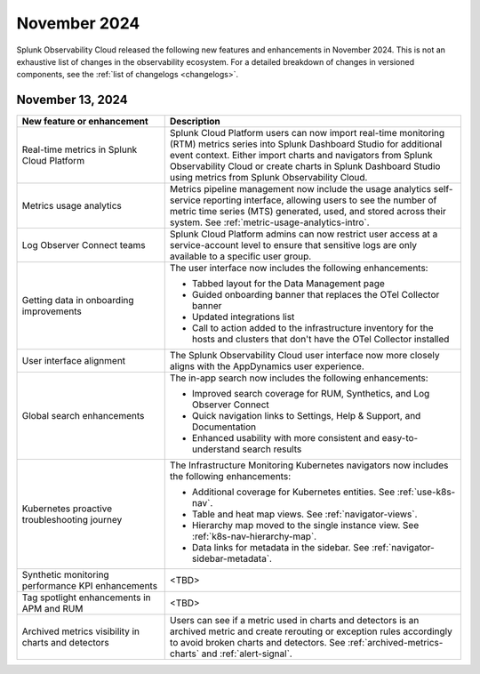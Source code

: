 .. _2024-11-rn:

*************
November 2024
*************

Splunk Observability Cloud released the following new features and enhancements in November 2024. This is not an exhaustive list of changes in the observability ecosystem. For a detailed breakdown of changes in versioned components, see the :ref:`list of changelogs <changelogs>`.

.. _2024-11-13-rn:

November 13, 2024
=================

.. list-table::
   :header-rows: 1
   :widths: 1 2
   :width: 100%

   * - New feature or enhancement
     - Description
   * - Real-time metrics in Splunk Cloud Platform
     - Splunk Cloud Platform users can now import real-time monitoring (RTM) metrics series into Splunk Dashboard Studio for additional event context. Either import charts and navigators from Splunk Observability Cloud or create charts in Splunk Dashboard Studio using metrics from Splunk Observability Cloud.
   * - Metrics usage analytics
     - Metrics pipeline management now include the usage analytics self-service reporting interface, allowing users to see the number of metric time series (MTS) generated, used, and stored across their system. See :ref:`metric-usage-analytics-intro`.
   * - Log Observer Connect teams
     - Splunk Cloud Platform admins can now restrict user access at a service-account level to ensure that sensitive logs are only available to a specific user group.
   * - Getting data in onboarding improvements
     - The user interface now includes the following enhancements:

       - Tabbed layout for the Data Management page
       - Guided onboarding banner that replaces the OTel Collector banner
       - Updated integrations list
       - Call to action added to the infrastructure inventory for the hosts and clusters that don't have the OTel Collector installed
   * - User interface alignment
     - The Splunk Observability Cloud user interface now more closely aligns with the AppDynamics user experience.
   * - Global search enhancements
     - The in-app search now includes the following enhancements:
     
       - Improved search coverage for RUM, Synthetics, and Log Observer Connect
       - Quick navigation links to Settings, Help & Support, and Documentation
       - Enhanced usability with more consistent and easy-to-understand search results
   * - Kubernetes proactive troubleshooting journey
     - The Infrastructure Monitoring Kubernetes navigators now includes the following enhancements:

       - Additional coverage for Kubernetes entities. See :ref:`use-k8s-nav`.
       - Table and heat map views. See :ref:`navigator-views`.
       - Hierarchy map moved to the single instance view. See :ref:`k8s-nav-hierarchy-map`.
       - Data links for metadata in the sidebar. See :ref:`navigator-sidebar-metadata`.
   * - Synthetic monitoring performance KPI enhancements
     - <TBD>
   * - Tag spotlight enhancements in APM and RUM
     - <TBD>
   * - Archived metrics visibility in charts and detectors
     - Users can see if a metric used in charts and detectors is an archived metric and create rerouting or exception rules accordingly to avoid broken charts and detectors. See :ref:`archived-metrics-charts` and :ref:`alert-signal`.





